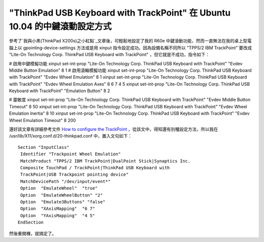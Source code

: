 "ThinkPad USB Keyboard with TrackPoint" 在 Ubuntu 10.04 的中鍵滾動設定方式
================================================================================

參考了`我與小黑(ThinkPad X200s)之小紅點`_文章後，可輕鬆地設定了我的 R60e 中鍵滾動功能，然而一直無法在我的桌上型電腦上以
gpointing-device-settings 方法或是用 xinput 指令設定成功。因為設備名稱不同所以 "TPPS/2 IBM
TrackPoint" 要改成 "Lite-On Technology Corp. ThinkPad USB Keyboard with
TrackPoint" ，但它就是不成功，指令如下：

# 啟用中鍵模擬功能
xinput set-int-prop "Lite-On Technology Corp. ThinkPad USB Keyboard with
TrackPoint" "Evdev Middle Button Emulation" 8 1
# 啟用滾輪模擬功能
xinput set-int-prop "Lite-On Technology Corp. ThinkPad USB Keyboard with
TrackPoint" "Evdev Wheel Emulation" 8 1
xinput set-int-prop "Lite-On Technology Corp. ThinkPad USB Keyboard with
TrackPoint" "Evdev Wheel Emulation Axes" 8 6 7 4 5
xinput set-int-prop "Lite-On Technology Corp. ThinkPad USB Keyboard with
TrackPoint" "Emulation Button" 8 2

# 靈敏度
xinput set-int-prop "Lite-On Technology Corp. ThinkPad USB Keyboard with
TrackPoint" "Evdev Middle Button Timeout" 8 50
xinput set-int-prop "Lite-On Technology Corp. ThinkPad USB Keyboard with
TrackPoint" "Evdev Wheel Emulation Inertia" 8 10
xinput set-int-prop "Lite-On Technology Corp. ThinkPad USB Keyboard with
TrackPoint" "Evdev Wheel Emulation Timeout" 8 200

還好該文章有詳細參考文件 `How to configure the TrackPoint`_ ，從該文中，得知還有別種設定方法，所以我在
/usr/lib/X11/xorg.conf.d/20-thinkpad.conf 中，置入文句如下：
::
    Section "InputClass"
     Identifier "Trackpoint Wheel Emulation"
     MatchProduct "TPPS/2 IBM TrackPoint|DualPoint Stick|Synaptics Inc.
     Composite TouchPad / TrackPoint|ThinkPad USB Keyboard with
     TrackPoint|USB Trackpoint pointing device"
     MatchDevicePath "/dev/input/event*"
     Option  "EmulateWheel"  "true"
     Option  "EmulateWheelButton" "2"
     Option  "Emulate3Buttons" "false"
     Option  "XAxisMapping"  "6 7"
     Option  "YAxisMapping"  "4 5"
    EndSection
然後重開機，就搞定了。

.. _我與小黑(ThinkPad X200s)之小紅點:
    http://blog.roodo.com/rocksaying/archives/11828697.html
.. _How to configure the TrackPoint:
    http://www.thinkwiki.org/wiki/How_to_configure_the_TrackPoint


.. author:: default
.. categories:: chinese
.. tags:: linux, ubuntu
.. comments::